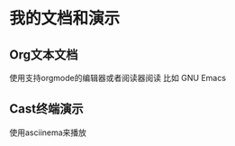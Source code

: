 * 我的文档和演示

** Org文本文档

   使用支持orgmode的编辑器或者阅读器阅读
   比如
   GNU Emacs

** Cast终端演示

   使用asciinema来播放
